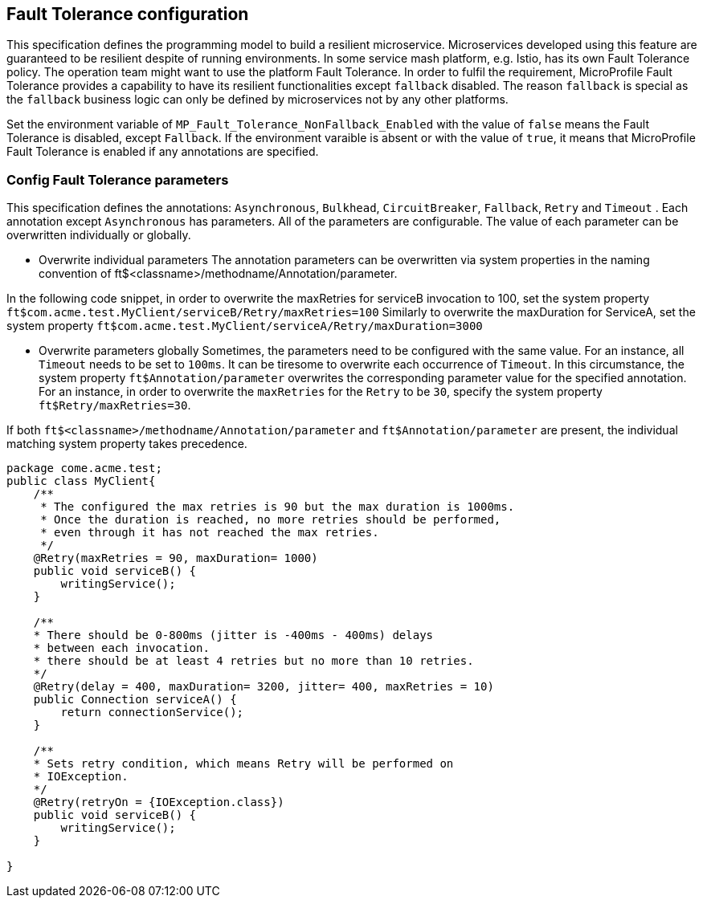 //
// Copyright (c) 2016-2017 Contributors to the Eclipse Foundation
//
// See the NOTICE file(s) distributed with this work for additional
// information regarding copyright ownership.
//
// Licensed under the Apache License, Version 2.0 (the "License");
// You may not use this file except in compliance with the License.
// You may obtain a copy of the License at
//
//    http://www.apache.org/licenses/LICENSE-2.0
//
// Unless required by applicable law or agreed to in writing, software
// distributed under the License is distributed on an "AS IS" BASIS,
// WITHOUT WARRANTIES OR CONDITIONS OF ANY KIND, either express or implied.
// See the License for the specific language governing permissions and
// limitations under the License.
// Contributors:
// Emily Jiang

[[configuration]]
== Fault Tolerance configuration

This specification defines the programming model to build a resilient microservice. Microservices developed using this feature are guaranteed to be resilient despite of running environments. In some service mash platform, e.g. Istio, has its own Fault Tolerance policy. The operation team might want to use the platform Fault Tolerance. In order to fulfil the requirement, MicroProfile Fault Tolerance provides a capability to have its resilient functionalities except `fallback` disabled. The reason `fallback` is special as the `fallback` business logic can only be defined by microservices not by any other platforms.

Set the environment variable of `MP_Fault_Tolerance_NonFallback_Enabled` with the value of `false` means the Fault Tolerance is disabled, except `Fallback`. If the environment varaible is absent or with the value of `true`, it means that MicroProfile Fault Tolerance is enabled if any annotations are specified.

=== Config Fault Tolerance parameters

This specification defines the annotations: `Asynchronous`, `Bulkhead`, `CircuitBreaker`, `Fallback`, `Retry` and `Timeout` . Each annotation except `Asynchronous` has parameters. All of the parameters are configurable. The value of each parameter can be overwritten individually or globally.

* Overwrite individual parameters
The annotation parameters can be overwritten via system properties in the naming convention of ft$<classname>/methodname/Annotation/parameter.

In the following code snippet, in order to overwrite the maxRetries for serviceB invocation to 100, set the system property `ft$com.acme.test.MyClient/serviceB/Retry/maxRetries=100`
Similarly to overwrite the maxDuration for ServiceA, set the system property
`ft$com.acme.test.MyClient/serviceA/Retry/maxDuration=3000`

* Overwrite parameters globally
Sometimes, the parameters need to be configured with the same value. For an instance, all `Timeout` needs to be set to `100ms`. It can be tiresome to overwrite each occurrence of `Timeout`. In this circumstance, the system property `ft$Annotation/parameter` overwrites the corresponding parameter value for the specified annotation. For an instance, in order to overwrite the `maxRetries` for the `Retry` to be `30`, specify the system property `ft$Retry/maxRetries=30`.

If both `ft$<classname>/methodname/Annotation/parameter` and `ft$Annotation/parameter` are present, the individual matching system property takes precedence.

[source, java]
----
package come.acme.test;
public class MyClient{
    /**
     * The configured the max retries is 90 but the max duration is 1000ms.
     * Once the duration is reached, no more retries should be performed,
     * even through it has not reached the max retries.
     */
    @Retry(maxRetries = 90, maxDuration= 1000)
    public void serviceB() {
        writingService();
    }

    /**
    * There should be 0-800ms (jitter is -400ms - 400ms) delays
    * between each invocation.
    * there should be at least 4 retries but no more than 10 retries.
    */
    @Retry(delay = 400, maxDuration= 3200, jitter= 400, maxRetries = 10)
    public Connection serviceA() {
        return connectionService();
    }

    /**
    * Sets retry condition, which means Retry will be performed on
    * IOException.
    */
    @Retry(retryOn = {IOException.class})
    public void serviceB() {
        writingService();
    }

}
----
